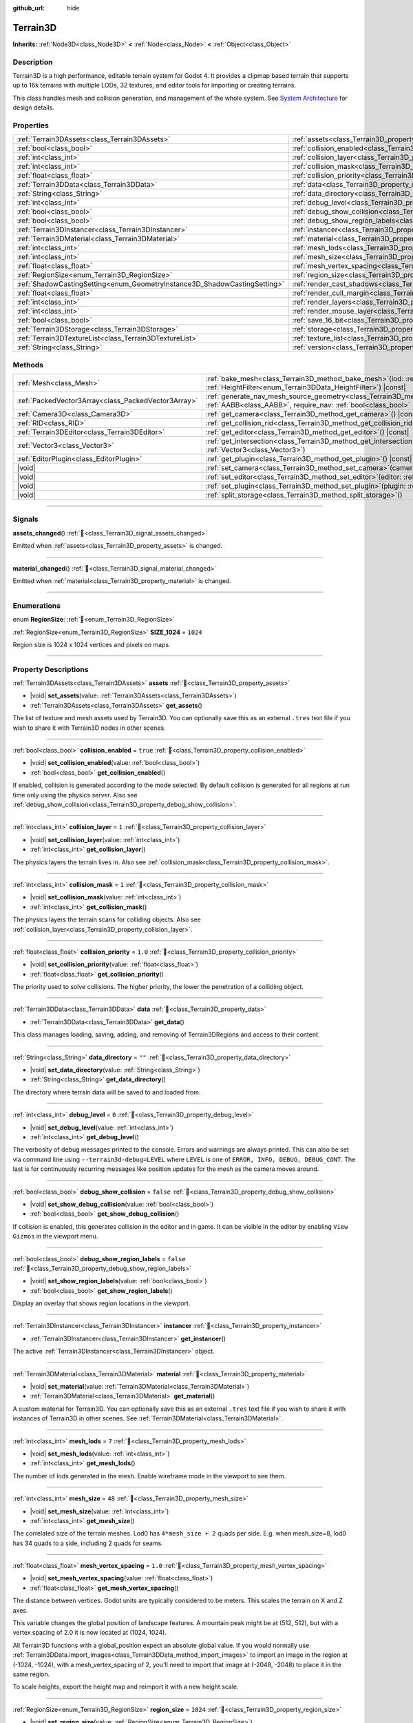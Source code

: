 :github_url: hide

.. DO NOT EDIT THIS FILE!!!
.. Generated automatically from Godot engine sources.
.. Generator: https://github.com/godotengine/godot/tree/4.3/doc/tools/make_rst.py.
.. XML source: https://github.com/godotengine/godot/tree/4.3/../_plugins/Terrain3D/doc/classes/Terrain3D.xml.

.. _class_Terrain3D:

Terrain3D
=========

**Inherits:** :ref:`Node3D<class_Node3D>` **<** :ref:`Node<class_Node>` **<** :ref:`Object<class_Object>`

.. rst-class:: classref-introduction-group

Description
-----------

Terrain3D is a high performance, editable terrain system for Godot 4. It provides a clipmap based terrain that supports up to 16k terrains with multiple LODs, 32 textures, and editor tools for importing or creating terrains.

This class handles mesh and collision generation, and management of the whole system. See `System Architecture <../docs/system_architecture.html>`__ for design details.

.. rst-class:: classref-reftable-group

Properties
----------

.. table::
   :widths: auto

   +---------------------------------------------------------------------------+------------------------------------------------------------------------------------+-----------------+
   | :ref:`Terrain3DAssets<class_Terrain3DAssets>`                             | :ref:`assets<class_Terrain3D_property_assets>`                                     |                 |
   +---------------------------------------------------------------------------+------------------------------------------------------------------------------------+-----------------+
   | :ref:`bool<class_bool>`                                                   | :ref:`collision_enabled<class_Terrain3D_property_collision_enabled>`               | ``true``        |
   +---------------------------------------------------------------------------+------------------------------------------------------------------------------------+-----------------+
   | :ref:`int<class_int>`                                                     | :ref:`collision_layer<class_Terrain3D_property_collision_layer>`                   | ``1``           |
   +---------------------------------------------------------------------------+------------------------------------------------------------------------------------+-----------------+
   | :ref:`int<class_int>`                                                     | :ref:`collision_mask<class_Terrain3D_property_collision_mask>`                     | ``1``           |
   +---------------------------------------------------------------------------+------------------------------------------------------------------------------------+-----------------+
   | :ref:`float<class_float>`                                                 | :ref:`collision_priority<class_Terrain3D_property_collision_priority>`             | ``1.0``         |
   +---------------------------------------------------------------------------+------------------------------------------------------------------------------------+-----------------+
   | :ref:`Terrain3DData<class_Terrain3DData>`                                 | :ref:`data<class_Terrain3D_property_data>`                                         |                 |
   +---------------------------------------------------------------------------+------------------------------------------------------------------------------------+-----------------+
   | :ref:`String<class_String>`                                               | :ref:`data_directory<class_Terrain3D_property_data_directory>`                     | ``""``          |
   +---------------------------------------------------------------------------+------------------------------------------------------------------------------------+-----------------+
   | :ref:`int<class_int>`                                                     | :ref:`debug_level<class_Terrain3D_property_debug_level>`                           | ``0``           |
   +---------------------------------------------------------------------------+------------------------------------------------------------------------------------+-----------------+
   | :ref:`bool<class_bool>`                                                   | :ref:`debug_show_collision<class_Terrain3D_property_debug_show_collision>`         | ``false``       |
   +---------------------------------------------------------------------------+------------------------------------------------------------------------------------+-----------------+
   | :ref:`bool<class_bool>`                                                   | :ref:`debug_show_region_labels<class_Terrain3D_property_debug_show_region_labels>` | ``false``       |
   +---------------------------------------------------------------------------+------------------------------------------------------------------------------------+-----------------+
   | :ref:`Terrain3DInstancer<class_Terrain3DInstancer>`                       | :ref:`instancer<class_Terrain3D_property_instancer>`                               |                 |
   +---------------------------------------------------------------------------+------------------------------------------------------------------------------------+-----------------+
   | :ref:`Terrain3DMaterial<class_Terrain3DMaterial>`                         | :ref:`material<class_Terrain3D_property_material>`                                 |                 |
   +---------------------------------------------------------------------------+------------------------------------------------------------------------------------+-----------------+
   | :ref:`int<class_int>`                                                     | :ref:`mesh_lods<class_Terrain3D_property_mesh_lods>`                               | ``7``           |
   +---------------------------------------------------------------------------+------------------------------------------------------------------------------------+-----------------+
   | :ref:`int<class_int>`                                                     | :ref:`mesh_size<class_Terrain3D_property_mesh_size>`                               | ``48``          |
   +---------------------------------------------------------------------------+------------------------------------------------------------------------------------+-----------------+
   | :ref:`float<class_float>`                                                 | :ref:`mesh_vertex_spacing<class_Terrain3D_property_mesh_vertex_spacing>`           | ``1.0``         |
   +---------------------------------------------------------------------------+------------------------------------------------------------------------------------+-----------------+
   | :ref:`RegionSize<enum_Terrain3D_RegionSize>`                              | :ref:`region_size<class_Terrain3D_property_region_size>`                           | ``1024``        |
   +---------------------------------------------------------------------------+------------------------------------------------------------------------------------+-----------------+
   | :ref:`ShadowCastingSetting<enum_GeometryInstance3D_ShadowCastingSetting>` | :ref:`render_cast_shadows<class_Terrain3D_property_render_cast_shadows>`           | ``1``           |
   +---------------------------------------------------------------------------+------------------------------------------------------------------------------------+-----------------+
   | :ref:`float<class_float>`                                                 | :ref:`render_cull_margin<class_Terrain3D_property_render_cull_margin>`             | ``0.0``         |
   +---------------------------------------------------------------------------+------------------------------------------------------------------------------------+-----------------+
   | :ref:`int<class_int>`                                                     | :ref:`render_layers<class_Terrain3D_property_render_layers>`                       | ``2147483649``  |
   +---------------------------------------------------------------------------+------------------------------------------------------------------------------------+-----------------+
   | :ref:`int<class_int>`                                                     | :ref:`render_mouse_layer<class_Terrain3D_property_render_mouse_layer>`             | ``32``          |
   +---------------------------------------------------------------------------+------------------------------------------------------------------------------------+-----------------+
   | :ref:`bool<class_bool>`                                                   | :ref:`save_16_bit<class_Terrain3D_property_save_16_bit>`                           | ``false``       |
   +---------------------------------------------------------------------------+------------------------------------------------------------------------------------+-----------------+
   | :ref:`Terrain3DStorage<class_Terrain3DStorage>`                           | :ref:`storage<class_Terrain3D_property_storage>`                                   |                 |
   +---------------------------------------------------------------------------+------------------------------------------------------------------------------------+-----------------+
   | :ref:`Terrain3DTextureList<class_Terrain3DTextureList>`                   | :ref:`texture_list<class_Terrain3D_property_texture_list>`                         |                 |
   +---------------------------------------------------------------------------+------------------------------------------------------------------------------------+-----------------+
   | :ref:`String<class_String>`                                               | :ref:`version<class_Terrain3D_property_version>`                                   | ``"0.9.3-dev"`` |
   +---------------------------------------------------------------------------+------------------------------------------------------------------------------------+-----------------+

.. rst-class:: classref-reftable-group

Methods
-------

.. table::
   :widths: auto

   +-----------------------------------------------------+-------------------------------------------------------------------------------------------------------------------------------------------------------------------------------------------------------+
   | :ref:`Mesh<class_Mesh>`                             | :ref:`bake_mesh<class_Terrain3D_method_bake_mesh>`\ (\ lod\: :ref:`int<class_int>`, filter\: :ref:`HeightFilter<enum_Terrain3DData_HeightFilter>`\ ) |const|                                          |
   +-----------------------------------------------------+-------------------------------------------------------------------------------------------------------------------------------------------------------------------------------------------------------+
   | :ref:`PackedVector3Array<class_PackedVector3Array>` | :ref:`generate_nav_mesh_source_geometry<class_Terrain3D_method_generate_nav_mesh_source_geometry>`\ (\ global_aabb\: :ref:`AABB<class_AABB>`, require_nav\: :ref:`bool<class_bool>` = true\ ) |const| |
   +-----------------------------------------------------+-------------------------------------------------------------------------------------------------------------------------------------------------------------------------------------------------------+
   | :ref:`Camera3D<class_Camera3D>`                     | :ref:`get_camera<class_Terrain3D_method_get_camera>`\ (\ ) |const|                                                                                                                                    |
   +-----------------------------------------------------+-------------------------------------------------------------------------------------------------------------------------------------------------------------------------------------------------------+
   | :ref:`RID<class_RID>`                               | :ref:`get_collision_rid<class_Terrain3D_method_get_collision_rid>`\ (\ ) |const|                                                                                                                      |
   +-----------------------------------------------------+-------------------------------------------------------------------------------------------------------------------------------------------------------------------------------------------------------+
   | :ref:`Terrain3DEditor<class_Terrain3DEditor>`       | :ref:`get_editor<class_Terrain3D_method_get_editor>`\ (\ ) |const|                                                                                                                                    |
   +-----------------------------------------------------+-------------------------------------------------------------------------------------------------------------------------------------------------------------------------------------------------------+
   | :ref:`Vector3<class_Vector3>`                       | :ref:`get_intersection<class_Terrain3D_method_get_intersection>`\ (\ src_pos\: :ref:`Vector3<class_Vector3>`, direction\: :ref:`Vector3<class_Vector3>`\ )                                            |
   +-----------------------------------------------------+-------------------------------------------------------------------------------------------------------------------------------------------------------------------------------------------------------+
   | :ref:`EditorPlugin<class_EditorPlugin>`             | :ref:`get_plugin<class_Terrain3D_method_get_plugin>`\ (\ ) |const|                                                                                                                                    |
   +-----------------------------------------------------+-------------------------------------------------------------------------------------------------------------------------------------------------------------------------------------------------------+
   | |void|                                              | :ref:`set_camera<class_Terrain3D_method_set_camera>`\ (\ camera\: :ref:`Camera3D<class_Camera3D>`\ )                                                                                                  |
   +-----------------------------------------------------+-------------------------------------------------------------------------------------------------------------------------------------------------------------------------------------------------------+
   | |void|                                              | :ref:`set_editor<class_Terrain3D_method_set_editor>`\ (\ editor\: :ref:`Terrain3DEditor<class_Terrain3DEditor>`\ )                                                                                    |
   +-----------------------------------------------------+-------------------------------------------------------------------------------------------------------------------------------------------------------------------------------------------------------+
   | |void|                                              | :ref:`set_plugin<class_Terrain3D_method_set_plugin>`\ (\ plugin\: :ref:`EditorPlugin<class_EditorPlugin>`\ )                                                                                          |
   +-----------------------------------------------------+-------------------------------------------------------------------------------------------------------------------------------------------------------------------------------------------------------+
   | |void|                                              | :ref:`split_storage<class_Terrain3D_method_split_storage>`\ (\ )                                                                                                                                      |
   +-----------------------------------------------------+-------------------------------------------------------------------------------------------------------------------------------------------------------------------------------------------------------+

.. rst-class:: classref-section-separator

----

.. rst-class:: classref-descriptions-group

Signals
-------

.. _class_Terrain3D_signal_assets_changed:

.. rst-class:: classref-signal

**assets_changed**\ (\ ) :ref:`🔗<class_Terrain3D_signal_assets_changed>`

Emitted when :ref:`assets<class_Terrain3D_property_assets>` is changed.

.. rst-class:: classref-item-separator

----

.. _class_Terrain3D_signal_material_changed:

.. rst-class:: classref-signal

**material_changed**\ (\ ) :ref:`🔗<class_Terrain3D_signal_material_changed>`

Emitted when :ref:`material<class_Terrain3D_property_material>` is changed.

.. rst-class:: classref-section-separator

----

.. rst-class:: classref-descriptions-group

Enumerations
------------

.. _enum_Terrain3D_RegionSize:

.. rst-class:: classref-enumeration

enum **RegionSize**: :ref:`🔗<enum_Terrain3D_RegionSize>`

.. _class_Terrain3D_constant_SIZE_1024:

.. rst-class:: classref-enumeration-constant

:ref:`RegionSize<enum_Terrain3D_RegionSize>` **SIZE_1024** = ``1024``

Region size is 1024 x 1024 vertices and pixels on maps.

.. rst-class:: classref-section-separator

----

.. rst-class:: classref-descriptions-group

Property Descriptions
---------------------

.. _class_Terrain3D_property_assets:

.. rst-class:: classref-property

:ref:`Terrain3DAssets<class_Terrain3DAssets>` **assets** :ref:`🔗<class_Terrain3D_property_assets>`

.. rst-class:: classref-property-setget

- |void| **set_assets**\ (\ value\: :ref:`Terrain3DAssets<class_Terrain3DAssets>`\ )
- :ref:`Terrain3DAssets<class_Terrain3DAssets>` **get_assets**\ (\ )

The list of texture and mesh assets used by Terrain3D. You can optionally save this as an external ``.tres`` text file if you wish to share it with Terrain3D nodes in other scenes.

.. rst-class:: classref-item-separator

----

.. _class_Terrain3D_property_collision_enabled:

.. rst-class:: classref-property

:ref:`bool<class_bool>` **collision_enabled** = ``true`` :ref:`🔗<class_Terrain3D_property_collision_enabled>`

.. rst-class:: classref-property-setget

- |void| **set_collision_enabled**\ (\ value\: :ref:`bool<class_bool>`\ )
- :ref:`bool<class_bool>` **get_collision_enabled**\ (\ )

If enabled, collision is generated according to the mode selected. By default collision is generated for all regions at run time only using the physics server. Also see :ref:`debug_show_collision<class_Terrain3D_property_debug_show_collision>`.

.. rst-class:: classref-item-separator

----

.. _class_Terrain3D_property_collision_layer:

.. rst-class:: classref-property

:ref:`int<class_int>` **collision_layer** = ``1`` :ref:`🔗<class_Terrain3D_property_collision_layer>`

.. rst-class:: classref-property-setget

- |void| **set_collision_layer**\ (\ value\: :ref:`int<class_int>`\ )
- :ref:`int<class_int>` **get_collision_layer**\ (\ )

The physics layers the terrain lives in. Also see :ref:`collision_mask<class_Terrain3D_property_collision_mask>`.

.. rst-class:: classref-item-separator

----

.. _class_Terrain3D_property_collision_mask:

.. rst-class:: classref-property

:ref:`int<class_int>` **collision_mask** = ``1`` :ref:`🔗<class_Terrain3D_property_collision_mask>`

.. rst-class:: classref-property-setget

- |void| **set_collision_mask**\ (\ value\: :ref:`int<class_int>`\ )
- :ref:`int<class_int>` **get_collision_mask**\ (\ )

The physics layers the terrain scans for colliding objects. Also see :ref:`collision_layer<class_Terrain3D_property_collision_layer>`.

.. rst-class:: classref-item-separator

----

.. _class_Terrain3D_property_collision_priority:

.. rst-class:: classref-property

:ref:`float<class_float>` **collision_priority** = ``1.0`` :ref:`🔗<class_Terrain3D_property_collision_priority>`

.. rst-class:: classref-property-setget

- |void| **set_collision_priority**\ (\ value\: :ref:`float<class_float>`\ )
- :ref:`float<class_float>` **get_collision_priority**\ (\ )

The priority used to solve collisions. The higher priority, the lower the penetration of a colliding object.

.. rst-class:: classref-item-separator

----

.. _class_Terrain3D_property_data:

.. rst-class:: classref-property

:ref:`Terrain3DData<class_Terrain3DData>` **data** :ref:`🔗<class_Terrain3D_property_data>`

.. rst-class:: classref-property-setget

- :ref:`Terrain3DData<class_Terrain3DData>` **get_data**\ (\ )

This class manages loading, saving, adding, and removing of Terrain3DRegions and access to their content.

.. rst-class:: classref-item-separator

----

.. _class_Terrain3D_property_data_directory:

.. rst-class:: classref-property

:ref:`String<class_String>` **data_directory** = ``""`` :ref:`🔗<class_Terrain3D_property_data_directory>`

.. rst-class:: classref-property-setget

- |void| **set_data_directory**\ (\ value\: :ref:`String<class_String>`\ )
- :ref:`String<class_String>` **get_data_directory**\ (\ )

The directory where terrain data will be saved to and loaded from.

.. rst-class:: classref-item-separator

----

.. _class_Terrain3D_property_debug_level:

.. rst-class:: classref-property

:ref:`int<class_int>` **debug_level** = ``0`` :ref:`🔗<class_Terrain3D_property_debug_level>`

.. rst-class:: classref-property-setget

- |void| **set_debug_level**\ (\ value\: :ref:`int<class_int>`\ )
- :ref:`int<class_int>` **get_debug_level**\ (\ )

The verbosity of debug messages printed to the console. Errors and warnings are always printed. This can also be set via command line using ``--terrain3d-debug=LEVEL`` where ``LEVEL`` is one of ``ERROR, INFO, DEBUG, DEBUG_CONT``. The last is for continuously recurring messages like position updates for the mesh as the camera moves around.

.. rst-class:: classref-item-separator

----

.. _class_Terrain3D_property_debug_show_collision:

.. rst-class:: classref-property

:ref:`bool<class_bool>` **debug_show_collision** = ``false`` :ref:`🔗<class_Terrain3D_property_debug_show_collision>`

.. rst-class:: classref-property-setget

- |void| **set_show_debug_collision**\ (\ value\: :ref:`bool<class_bool>`\ )
- :ref:`bool<class_bool>` **get_show_debug_collision**\ (\ )

If collision is enabled, this generates collision in the editor and in game. It can be visible in the editor by enabling ``View Gizmos`` in the viewport menu.

.. rst-class:: classref-item-separator

----

.. _class_Terrain3D_property_debug_show_region_labels:

.. rst-class:: classref-property

:ref:`bool<class_bool>` **debug_show_region_labels** = ``false`` :ref:`🔗<class_Terrain3D_property_debug_show_region_labels>`

.. rst-class:: classref-property-setget

- |void| **set_show_region_labels**\ (\ value\: :ref:`bool<class_bool>`\ )
- :ref:`bool<class_bool>` **get_show_region_labels**\ (\ )

Display an overlay that shows region locations in the viewport.

.. rst-class:: classref-item-separator

----

.. _class_Terrain3D_property_instancer:

.. rst-class:: classref-property

:ref:`Terrain3DInstancer<class_Terrain3DInstancer>` **instancer** :ref:`🔗<class_Terrain3D_property_instancer>`

.. rst-class:: classref-property-setget

- :ref:`Terrain3DInstancer<class_Terrain3DInstancer>` **get_instancer**\ (\ )

The active :ref:`Terrain3DInstancer<class_Terrain3DInstancer>` object.

.. rst-class:: classref-item-separator

----

.. _class_Terrain3D_property_material:

.. rst-class:: classref-property

:ref:`Terrain3DMaterial<class_Terrain3DMaterial>` **material** :ref:`🔗<class_Terrain3D_property_material>`

.. rst-class:: classref-property-setget

- |void| **set_material**\ (\ value\: :ref:`Terrain3DMaterial<class_Terrain3DMaterial>`\ )
- :ref:`Terrain3DMaterial<class_Terrain3DMaterial>` **get_material**\ (\ )

A custom material for Terrain3D. You can optionally save this as an external ``.tres`` text file if you wish to share it with instances of Terrain3D in other scenes. See :ref:`Terrain3DMaterial<class_Terrain3DMaterial>`.

.. rst-class:: classref-item-separator

----

.. _class_Terrain3D_property_mesh_lods:

.. rst-class:: classref-property

:ref:`int<class_int>` **mesh_lods** = ``7`` :ref:`🔗<class_Terrain3D_property_mesh_lods>`

.. rst-class:: classref-property-setget

- |void| **set_mesh_lods**\ (\ value\: :ref:`int<class_int>`\ )
- :ref:`int<class_int>` **get_mesh_lods**\ (\ )

The number of lods generated in the mesh. Enable wireframe mode in the viewport to see them.

.. rst-class:: classref-item-separator

----

.. _class_Terrain3D_property_mesh_size:

.. rst-class:: classref-property

:ref:`int<class_int>` **mesh_size** = ``48`` :ref:`🔗<class_Terrain3D_property_mesh_size>`

.. rst-class:: classref-property-setget

- |void| **set_mesh_size**\ (\ value\: :ref:`int<class_int>`\ )
- :ref:`int<class_int>` **get_mesh_size**\ (\ )

The correlated size of the terrain meshes. Lod0 has ``4*mesh_size + 2`` quads per side. E.g. when mesh_size=8, lod0 has 34 quads to a side, including 2 quads for seams.

.. rst-class:: classref-item-separator

----

.. _class_Terrain3D_property_mesh_vertex_spacing:

.. rst-class:: classref-property

:ref:`float<class_float>` **mesh_vertex_spacing** = ``1.0`` :ref:`🔗<class_Terrain3D_property_mesh_vertex_spacing>`

.. rst-class:: classref-property-setget

- |void| **set_mesh_vertex_spacing**\ (\ value\: :ref:`float<class_float>`\ )
- :ref:`float<class_float>` **get_mesh_vertex_spacing**\ (\ )

The distance between vertices. Godot units are typically considered to be meters. This scales the terrain on X and Z axes.

This variable changes the global position of landscape features. A mountain peak might be at (512, 512), but with a vertex spacing of 2.0 it is now located at (1024, 1024).

All Terrain3D functions with a global_position expect an absolute global value. If you would normally use :ref:`Terrain3DData.import_images<class_Terrain3DData_method_import_images>` to import an image in the region at (-1024, -1024), with a mesh_vertex_spacing of 2, you'll need to import that image at (-2048, -2048) to place it in the same region.

To scale heights, export the height map and reimport it with a new height scale.

.. rst-class:: classref-item-separator

----

.. _class_Terrain3D_property_region_size:

.. rst-class:: classref-property

:ref:`RegionSize<enum_Terrain3D_RegionSize>` **region_size** = ``1024`` :ref:`🔗<class_Terrain3D_property_region_size>`

.. rst-class:: classref-property-setget

- |void| **set_region_size**\ (\ value\: :ref:`RegionSize<enum_Terrain3D_RegionSize>`\ )
- :ref:`RegionSize<enum_Terrain3D_RegionSize>` **get_region_size**\ (\ )

The number of vertices in each region, and the number of pixels for each map in Terrain3DRegion. 1 pixel corresponds to 1 vertex. :ref:`mesh_vertex_spacing<class_Terrain3D_property_mesh_vertex_spacing>` scales regions, but does not change the number of vertices or pixels.

.. rst-class:: classref-item-separator

----

.. _class_Terrain3D_property_render_cast_shadows:

.. rst-class:: classref-property

:ref:`ShadowCastingSetting<enum_GeometryInstance3D_ShadowCastingSetting>` **render_cast_shadows** = ``1`` :ref:`🔗<class_Terrain3D_property_render_cast_shadows>`

.. rst-class:: classref-property-setget

- |void| **set_cast_shadows**\ (\ value\: :ref:`ShadowCastingSetting<enum_GeometryInstance3D_ShadowCastingSetting>`\ )
- :ref:`ShadowCastingSetting<enum_GeometryInstance3D_ShadowCastingSetting>` **get_cast_shadows**\ (\ )

Tells the renderer how to cast shadows from the terrain onto other objects. This sets ``GeometryInstance3D.ShadowCastingSetting`` in the engine.

.. rst-class:: classref-item-separator

----

.. _class_Terrain3D_property_render_cull_margin:

.. rst-class:: classref-property

:ref:`float<class_float>` **render_cull_margin** = ``0.0`` :ref:`🔗<class_Terrain3D_property_render_cull_margin>`

.. rst-class:: classref-property-setget

- |void| **set_cull_margin**\ (\ value\: :ref:`float<class_float>`\ )
- :ref:`float<class_float>` **get_cull_margin**\ (\ )

This margin is added to the vertical component of the terrain bounding box (AABB). The terrain already sets its AABB from :ref:`Terrain3DData.get_height_range<class_Terrain3DData_method_get_height_range>`, which is calculated while sculpting. This setting only needs to be used if the shader has expanded the terrain beyond the AABB and the terrain meshes are being culled at certain viewing angles. This might happen from using :ref:`Terrain3DMaterial.world_background<class_Terrain3DMaterial_property_world_background>` with NOISE and a height value larger than the terrain heights. This setting is similar to ``GeometryInstance3D.extra_cull_margin``, but it only affects the Y axis.

.. rst-class:: classref-item-separator

----

.. _class_Terrain3D_property_render_layers:

.. rst-class:: classref-property

:ref:`int<class_int>` **render_layers** = ``2147483649`` :ref:`🔗<class_Terrain3D_property_render_layers>`

.. rst-class:: classref-property-setget

- |void| **set_render_layers**\ (\ value\: :ref:`int<class_int>`\ )
- :ref:`int<class_int>` **get_render_layers**\ (\ )

The render layers the terrain is drawn on. This sets ``VisualInstance3D.layers`` in the engine. The defaults is layer 1 and 32 (for the mouse cursor). When you set this, make sure the layer for :ref:`render_mouse_layer<class_Terrain3D_property_render_mouse_layer>` is included, or set that variable again after this so that the mouse cursor works.

.. rst-class:: classref-item-separator

----

.. _class_Terrain3D_property_render_mouse_layer:

.. rst-class:: classref-property

:ref:`int<class_int>` **render_mouse_layer** = ``32`` :ref:`🔗<class_Terrain3D_property_render_mouse_layer>`

.. rst-class:: classref-property-setget

- |void| **set_mouse_layer**\ (\ value\: :ref:`int<class_int>`\ )
- :ref:`int<class_int>` **get_mouse_layer**\ (\ )

Godot supports 32 render layers. For most objects, only layers 1-20 are available for selection in the inspector. 21-32 are settable via code, and are considered reserved for editor plugins.

This variable sets the editor render layer (21-32) to be used by ``get_intersection``, which the mouse cursor uses.

You may place other objects on this layer, however ``get_intersection`` will report intersections with them. So either dedicate this layer to Terrain3D, or if you must use all 32 layers, dedicate this one during editing or when using ``get_intersection``, and then you can use it during game play.

See :ref:`get_intersection<class_Terrain3D_method_get_intersection>`.

.. rst-class:: classref-item-separator

----

.. _class_Terrain3D_property_save_16_bit:

.. rst-class:: classref-property

:ref:`bool<class_bool>` **save_16_bit** = ``false`` :ref:`🔗<class_Terrain3D_property_save_16_bit>`

.. rst-class:: classref-property-setget

- |void| **set_save_16_bit**\ (\ value\: :ref:`bool<class_bool>`\ )
- :ref:`bool<class_bool>` **get_save_16_bit**\ (\ )

Heightmaps are always loaded and edited in 32-bit. This option saves heightmaps as 16-bit half precision to reduce file size. This process is lossy, but does not change what is currently in memory.

.. rst-class:: classref-item-separator

----

.. _class_Terrain3D_property_storage:

.. rst-class:: classref-property

:ref:`Terrain3DStorage<class_Terrain3DStorage>` **storage** :ref:`🔗<class_Terrain3D_property_storage>`

.. rst-class:: classref-property-setget

- |void| **set_storage**\ (\ value\: :ref:`Terrain3DStorage<class_Terrain3DStorage>`\ )
- :ref:`Terrain3DStorage<class_Terrain3DStorage>` **get_storage**\ (\ )

This object is deprecated and only used for upgrading. Don't use.

.. rst-class:: classref-item-separator

----

.. _class_Terrain3D_property_texture_list:

.. rst-class:: classref-property

:ref:`Terrain3DTextureList<class_Terrain3DTextureList>` **texture_list** :ref:`🔗<class_Terrain3D_property_texture_list>`

.. rst-class:: classref-property-setget

- |void| **set_texture_list**\ (\ value\: :ref:`Terrain3DTextureList<class_Terrain3DTextureList>`\ )
- :ref:`Terrain3DTextureList<class_Terrain3DTextureList>` **get_texture_list**\ (\ )

Deprecated. See :ref:`assets<class_Terrain3D_property_assets>`.

.. rst-class:: classref-item-separator

----

.. _class_Terrain3D_property_version:

.. rst-class:: classref-property

:ref:`String<class_String>` **version** = ``"0.9.3-dev"`` :ref:`🔗<class_Terrain3D_property_version>`

.. rst-class:: classref-property-setget

- :ref:`String<class_String>` **get_version**\ (\ )

The current version of Terrain3D.

.. rst-class:: classref-section-separator

----

.. rst-class:: classref-descriptions-group

Method Descriptions
-------------------

.. _class_Terrain3D_method_bake_mesh:

.. rst-class:: classref-method

:ref:`Mesh<class_Mesh>` **bake_mesh**\ (\ lod\: :ref:`int<class_int>`, filter\: :ref:`HeightFilter<enum_Terrain3DData_HeightFilter>`\ ) |const| :ref:`🔗<class_Terrain3D_method_bake_mesh>`

Generates a static ArrayMesh for the terrain.

\ ``lod`` - Determines the granularity of the generated mesh. The range is 0-8. 4 is recommended.

\ ``filter`` - Controls how vertex Y coordinates are generated from the height map. See :ref:`HeightFilter<enum_Terrain3DData_HeightFilter>`.

.. rst-class:: classref-item-separator

----

.. _class_Terrain3D_method_generate_nav_mesh_source_geometry:

.. rst-class:: classref-method

:ref:`PackedVector3Array<class_PackedVector3Array>` **generate_nav_mesh_source_geometry**\ (\ global_aabb\: :ref:`AABB<class_AABB>`, require_nav\: :ref:`bool<class_bool>` = true\ ) |const| :ref:`🔗<class_Terrain3D_method_generate_nav_mesh_source_geometry>`

Generates source geometry faces for input to nav mesh baking. Geometry is only generated where there are no holes and the terrain has been painted as navigable.

\ ``global_aabb`` - If non-empty, geometry will be generated only within this AABB. If empty, geometry will be generated for the entire terrain.

\ ``require_nav`` - If true, this function will only generate geometry for terrain marked navigable. Otherwise, geometry is generated for the entire terrain within the AABB (which can be useful for dynamic and/or runtime nav mesh baking).

.. rst-class:: classref-item-separator

----

.. _class_Terrain3D_method_get_camera:

.. rst-class:: classref-method

:ref:`Camera3D<class_Camera3D>` **get_camera**\ (\ ) |const| :ref:`🔗<class_Terrain3D_method_get_camera>`

Returns the camera the terrain is currently snapping to.

.. rst-class:: classref-item-separator

----

.. _class_Terrain3D_method_get_collision_rid:

.. rst-class:: classref-method

:ref:`RID<class_RID>` **get_collision_rid**\ (\ ) |const| :ref:`🔗<class_Terrain3D_method_get_collision_rid>`

Returns the RID of the active StaticBody.

.. rst-class:: classref-item-separator

----

.. _class_Terrain3D_method_get_editor:

.. rst-class:: classref-method

:ref:`Terrain3DEditor<class_Terrain3DEditor>` **get_editor**\ (\ ) |const| :ref:`🔗<class_Terrain3D_method_get_editor>`

Returns the current Terrain3DEditor instance, if it has been set.

.. rst-class:: classref-item-separator

----

.. _class_Terrain3D_method_get_intersection:

.. rst-class:: classref-method

:ref:`Vector3<class_Vector3>` **get_intersection**\ (\ src_pos\: :ref:`Vector3<class_Vector3>`, direction\: :ref:`Vector3<class_Vector3>`\ ) :ref:`🔗<class_Terrain3D_method_get_intersection>`

Casts a ray from ``src_pos`` pointing towards ``direction``, attempting to intersect the terrain.

Possible return values:

- If the terrain is hit, the intersection point is returned.

- If there is no intersection, eg. the ray points towards the sky, it returns the maximum double float value ``Vector3(3.402823466e+38F,...)``. You can check this case with this code: ``if point.z > 3.4e38:``\ 

- On error, it returns ``Vector3(NAN, NAN, NAN)`` and prints a message to the console.

This ray cast does not use physics, so enabling collision is unnecessary. It places a camera at the specified point and "looks" at the terrain. It then uses the renderer's depth texture to determine how far away the intersection point is.

This function is used by the editor plugin to place the mouse cursor. It can also be used by 3rd party plugins, and even during gameplay, such as a space ship firing lasers at the terrain and causing an explosion at the hit point.

It does require the use of an editor render layer (21-32) that should be dedicated while using this function. See :ref:`render_mouse_layer<class_Terrain3D_property_render_mouse_layer>`.

.. rst-class:: classref-item-separator

----

.. _class_Terrain3D_method_get_plugin:

.. rst-class:: classref-method

:ref:`EditorPlugin<class_EditorPlugin>` **get_plugin**\ (\ ) |const| :ref:`🔗<class_Terrain3D_method_get_plugin>`

Returns the EditorPlugin connected to Terrain3D.

.. rst-class:: classref-item-separator

----

.. _class_Terrain3D_method_set_camera:

.. rst-class:: classref-method

|void| **set_camera**\ (\ camera\: :ref:`Camera3D<class_Camera3D>`\ ) :ref:`🔗<class_Terrain3D_method_set_camera>`

Sets the camera the terrain snaps to.

.. rst-class:: classref-item-separator

----

.. _class_Terrain3D_method_set_editor:

.. rst-class:: classref-method

|void| **set_editor**\ (\ editor\: :ref:`Terrain3DEditor<class_Terrain3DEditor>`\ ) :ref:`🔗<class_Terrain3D_method_set_editor>`

Sets the current Terrain3DEditor instance.

.. rst-class:: classref-item-separator

----

.. _class_Terrain3D_method_set_plugin:

.. rst-class:: classref-method

|void| **set_plugin**\ (\ plugin\: :ref:`EditorPlugin<class_EditorPlugin>`\ ) :ref:`🔗<class_Terrain3D_method_set_plugin>`

Sets the EditorPlugin connected to Terrain3D.

.. rst-class:: classref-item-separator

----

.. _class_Terrain3D_method_split_storage:

.. rst-class:: classref-method

|void| **split_storage**\ (\ ) :ref:`🔗<class_Terrain3D_method_split_storage>`

This function is deprecated. It facilitates upgrading the previous storage version to the new format.

.. |virtual| replace:: :abbr:`virtual (This method should typically be overridden by the user to have any effect.)`
.. |const| replace:: :abbr:`const (This method has no side effects. It doesn't modify any of the instance's member variables.)`
.. |vararg| replace:: :abbr:`vararg (This method accepts any number of arguments after the ones described here.)`
.. |constructor| replace:: :abbr:`constructor (This method is used to construct a type.)`
.. |static| replace:: :abbr:`static (This method doesn't need an instance to be called, so it can be called directly using the class name.)`
.. |operator| replace:: :abbr:`operator (This method describes a valid operator to use with this type as left-hand operand.)`
.. |bitfield| replace:: :abbr:`BitField (This value is an integer composed as a bitmask of the following flags.)`
.. |void| replace:: :abbr:`void (No return value.)`

